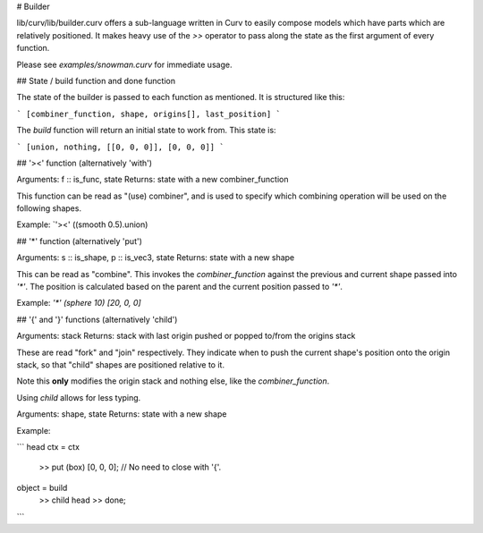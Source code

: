 # Builder

lib/curv/lib/builder.curv offers a sub-language written in Curv to easily
compose models which have parts which are relatively positioned. It makes
heavy use of the `>>` operator to pass along the state as the first argument
of every function.

Please see `examples/snowman.curv` for immediate usage.

## State / build function and done function

The state of the builder is passed to each function as mentioned. It is
structured like this:

```
[combiner_function, shape, origins[], last_position]
```

The `build` function will return an initial state to work from. This state is:

```
[union, nothing, [[0, 0, 0]], [0, 0, 0]]
```

## '><' function (alternatively 'with')

Arguments: f :: is_func, state
Returns: state with a new combiner_function

This function can be read as "(use) combiner", and is used to specify which
combining operation will be used on the following shapes.

Example: `'><' ((smooth 0.5).union)

## '*' function (alternatively 'put')

Arguments: s :: is_shape, p :: is_vec3, state
Returns: state with a new shape

This can be read as "combine". This invokes the `combiner_function` against the
previous and current shape passed into `'*'`. The position is calculated based
on the parent and the  current position passed to `'*'`.

Example: `'*' (sphere 10) [20, 0, 0]`

## '{' and '}' functions (alternatively 'child')

Arguments: stack
Returns: stack with last origin pushed or popped to/from the origins stack

These are read "fork" and "join" respectively. They indicate when to push
the current shape's position onto the origin stack, so that "child" shapes
are positioned relative to it.

Note this **only** modifies the origin stack and nothing else, like the
`combiner_function`.

Using `child` allows for less typing.

Arguments: shape, state
Returns: state with a new shape

Example: 

```
head ctx = ctx
  >> put (box) [0, 0, 0]; // No need to close with '{'.

object = build
  >> child head
  >> done;
```
